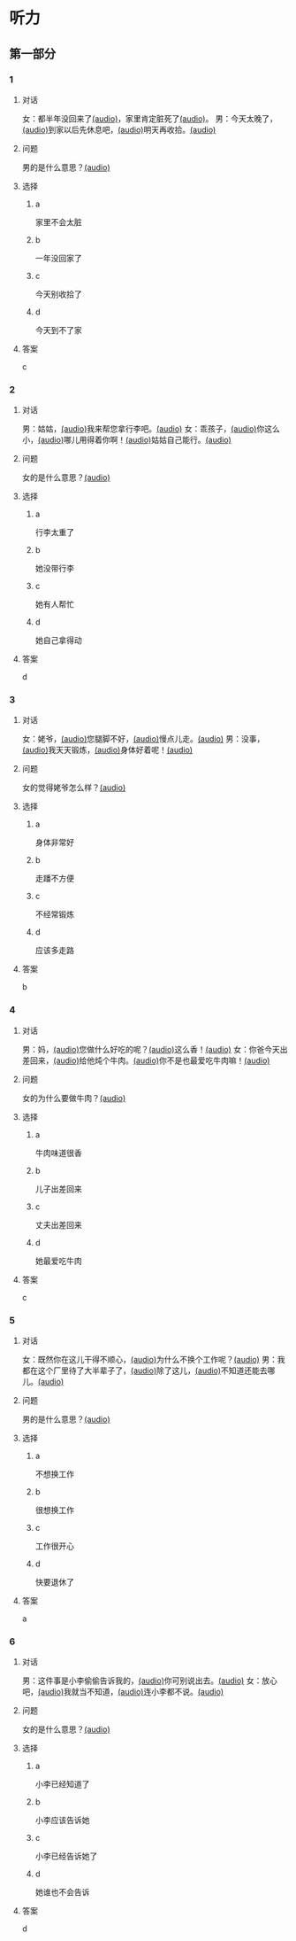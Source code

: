 * 听力

** 第一部分

*** 1
:PROPERTIES:
:ID: 41e03eab-fc40-498a-be30-79e84031becf
:END:

**** 对话

女：都半年没回来了[[file:01-85bc74f1b1cd45799d1b0a5cb8c85384.mp3][(audio)]]，家里肯定脏死了[[file:02-fe2dab8a93ef49158b220be4e038f157.mp3][(audio)]]。
男：今天太晚了，[[file:03-4fc21f9bf00349db9cd6f705edf7fd3e.mp3][(audio)]]到家以后先休息吧，[[file:04-122e5ad3397e472d93bf6ef18f486281.mp3][(audio)]]明天再收拾。[[file:05-fd5bf0e1948a4c449c395cd913c85c5b.mp3][(audio)]]

**** 问题

男的是什么意思？[[file:06-e29cb600e3b344e39a72a6f32cf88df9.mp3][(audio)]]

**** 选择

***** a

家里不会太脏

***** b

一年没回家了

***** c

今天别收拾了

***** d

今天到不了家

**** 答案

c

*** 2
:PROPERTIES:
:ID: 55f2a59f-3702-487a-88c7-db4b508f231c
:END:

**** 对话

男：姑姑，[[file:07-19ceeba5dc38473884b711361ea827d2.mp3][(audio)]]我来帮您拿行李吧。[[file:08-89fe093ac9fe4773bde7ce2c97915cd6.mp3][(audio)]]
女：乖孩子，[[file:09-09ca00af986240b8be0ad329a6f81287.mp3][(audio)]]你这么小，[[file:10-3c68a92a7edd4ef09210f2370f6bac92.mp3][(audio)]]哪儿用得着你啊！[[file:11-36dc2ca8f80944879433a3508d55e14a.mp3][(audio)]]姑姑自己能行。[[file:12-9a0b89e5f37045de84a1a51c8122467e.mp3][(audio)]]


**** 问题

女的是什么意思？[[file:13-46c2e9038b4c4e5b93c4c3b631540b17.mp3][(audio)]]

**** 选择

***** a

行李太重了

***** b

她没带行李

***** c

她有人帮忙

***** d

她自己拿得动

**** 答案

d

*** 3
:PROPERTIES:
:ID: a4ccdb74-3668-4838-af92-7893ecc36627
:END:

**** 对话

女：姥爷，[[file:14-106cc0da8ae04e70ac5170f9aa7ffc71.mp3][(audio)]]您腿脚不好，[[file:15-d6a1f2aec91e439d9f5f2517c4aec2d3.mp3][(audio)]]慢点儿走。[[file:16-712f8e20943d4244853bbe7aa35771bd.mp3][(audio)]]
男：没事，[[file:17-8d288fcf18a940e09e6860bed58348e6.mp3][(audio)]]我天天锻炼，[[file:18-6bc4048a469b454b8e406382d68f6244.mp3][(audio)]]身体好着呢！[[file:19-cc998b4640ce4b9ab656e956a44abfaf.mp3][(audio)]]

**** 问题

女的觉得姥爷怎么样？[[file:20-a6b1c3a9651247aba764bdfa7e803ec8.mp3][(audio)]]

**** 选择

***** a

身体非常好

***** b

走蹯不方便

***** c

不经常锻炼

***** d

应该多走路

**** 答案

b

*** 4
:PROPERTIES:
:ID: f5d1892d-56a1-4770-81a5-427be94a95e9
:END:

**** 对话

男：妈，[[file:21-cadba617b7424ebb95a0c3f5981aa5c0.mp3][(audio)]]您做什么好吃的呢？[[file:22-ae83ea348e2d4af9a1984fd7aecb1a90.mp3][(audio)]]这么香！[[file:23-d32ee3d110614d56b8a6d8083f5f26a0.mp3][(audio)]]
女：你爸今天出差回来，[[file:24-51a2558ab09f4511810dbbd0118382f4.mp3][(audio)]]给他炖个牛肉。[[file:25-b43510d3425e45a488e82f881e8d5412.mp3][(audio)]]你不是也最爱吃牛肉嘛！[[file:26-86c665388387463891eb86127051959e.mp3][(audio)]]


**** 问题

女的为什么要做牛肉？[[file:27-7f59bd1682c344aabb35f3a3f9114e78.mp3][(audio)]]

**** 选择

***** a

牛肉味道很香

***** b

儿子出差回来

***** c

丈夫出差回来

***** d

她最爱吃牛肉

**** 答案

c

*** 5
:PROPERTIES:
:ID: 2cb9be73-579f-4281-99cd-be3814098367
:END:

**** 对话

女：既然你在这儿干得不顺心，[[file:28-8a81c973b1d843c880a9cc70dd7880fe.mp3][(audio)]]为什么不换个工作呢？[[file:29-2bb5b24d29ff41adb87b8084a5fd610b.mp3][(audio)]]
男：我都在这个厂里待了大半辈子了，[[file:30-a386021477544c0eb8e8016171ea89d9.mp3][(audio)]]除了这儿，[[file:31-2f61a8a5d7b54c228d26c810d9a21331.mp3][(audio)]]不知道还能去哪儿。[[file:32-4d9b310c394541a980df623e13dfe2ae.mp3][(audio)]]


**** 问题

男的是什么意思？[[file:33-2083aa2d84574cedbd323372313f4e25.mp3][(audio)]]

**** 选择

***** a

不想换工作

***** b

很想换工作

***** c

工作很开心

***** d

快要退休了

**** 答案

a

*** 6
:PROPERTIES:
:ID: e920b4e7-1f47-4768-9820-58078d44733f
:END:

**** 对话

男：这件事是小李偷偷告诉我的，[[file:34-077b1e896f8b4747b0f46a3938964070.mp3][(audio)]]你可别说出去。[[file:35-94596b96c49f43febeea85729d93f4d5.mp3][(audio)]]
女：放心吧，[[file:36-5487a61ae4e94f18bd0a6fde184be875.mp3][(audio)]]我就当不知道，[[file:37-a5bd37e70de3431d9d3ab8966c2e4291.mp3][(audio)]]连小李都不说。[[file:38-f35e9d644f904598a06744210b4fcc92.mp3][(audio)]]


**** 问题

女的是什么意思？[[file:39-aa48f6febf654c37a617b4ac0509335e.mp3][(audio)]]

**** 选择

***** a

小李已经知道了

***** b

小李应该告诉她

***** c

小李已经告诉她了

***** d

她谁也不会告诉

**** 答案

d
